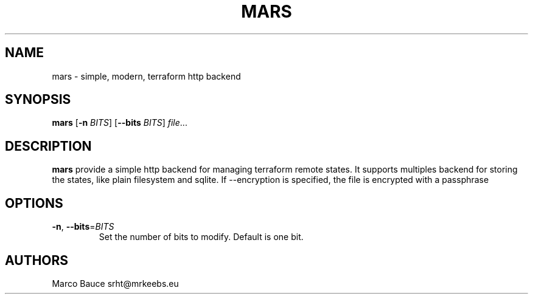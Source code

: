 .TH MARS 1
.SH NAME
mars \- simple, modern, terraform http backend
.SH SYNOPSIS
.B mars
[\fB\-n\fR \fIBITS\fR]
[\fB\-\-bits\fR \fIBITS\fR]
.IR file ...
.SH DESCRIPTION
.B mars
provide a simple http backend for managing terraform remote states.
It supports multiples backend for storing the states, like plain filesystem
and sqlite.
If --encryption is specified, the file is encrypted with a passphrase
.SH OPTIONS
.TP
.BR \-n ", " \-\-bits =\fIBITS\fR
Set the number of bits to modify.
Default is one bit.
.SH AUTHORS
Marco Bauce srht@mrkeebs.eu
